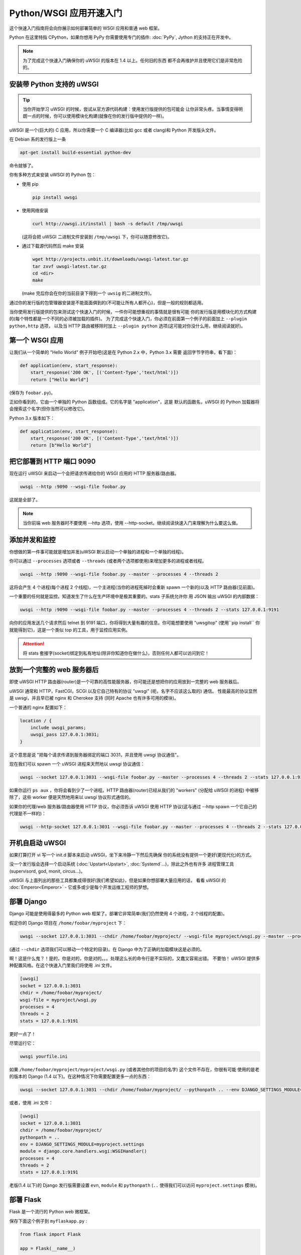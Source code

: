 Python/WSGI 应用开速入门
=======================

这个快速入门指南将会向你展示如何部署简单的 WSGI 应用和普通 web 框架。

Python 在这里特指 CPython，如果你想用 PyPy 你需要使用专门的插件: :doc:`PyPy`, 
Jython 的支持正在开发中。

.. note::

    为了完成这个快速入门确保你的 uWSGI 的版本在 1.4 以上。任何旧的东西
    都不会再维护并且使用它们是非常危险的。

安装带 Python 支持的 uWSGI
**************************

.. tip::

    当你开始学习 uWSGI 的时候，尝试从官方源代码构建：使用发行版提供的包可能会
    让你非常头疼。当事情变得明朗一点的时候，你可以使用模块化构建(就像在你的发行版中提供的一样)。

uWSGI 是一个(巨大的) C 应用，所以你需要一个 C 编译器(比如 gcc 或者 clang)和 Python 开发版头文件。

在 Debian 系的发行版上一条

.. code-block:: sh

   apt-get install build-essential python-dev

命令就够了。

你有多种方式来安装 uWSGI 的 Python 包：

* 使用 pip

  .. code-block:: sh

      pip install uwsgi

* 使用网络安装

  .. code-block:: sh

      curl http://uwsgi.it/install | bash -s default /tmp/uwsgi

  (这将会把 uWSGI 二进制文件安装到 ``/tmp/uwsgi`` 下，你可以随意修改它)。

* 通过下载源代码然后 make 安装

  .. code-block:: sh

      wget http://projects.unbit.it/downloads/uwsgi-latest.tar.gz
      tar zxvf uwsgi-latest.tar.gz
      cd <dir>
      make

  (make 完后你会在你的当前目录下得到一个 ``uwsig`` 的二进制文件)。

通过你的发行版的包管理器安装是不能面面俱到的(不可能让所有人都开心)，但是一般的规则都适用。

当你使用发行版提供的包来测试这个快速入门的时候，一件你可能想重视的事情就是很有可能
你的发行版是用模块化的方式构建的(每个特性都是一个不同的必须被加载的插件)。
为了完成这个快速入门，你必须在前面第一个例子的前面加上 ``--plugin python,http`` 选项，
以及当 HTTP 路由被移除时加上 ``--plugin python`` 选项(这可能对你没什么用，继续阅读就好)。

第一个 WSGI 应用
****************

让我们从一个简单的 "Hello World" 例子开始吧(这是在 Python 2.x 中，Python 3.x 需要
返回字节字符串，看下面)：

.. code-block:: python

   def application(env, start_response):
       start_response('200 OK', [('Content-Type','text/html')])
       return ["Hello World"]

(保存为 ``foobar.py``)。

正如你看到的，它由一个单独的 Python 函数组成。它的名字是 "application"，这是
默认的函数名，uWSGI 的 Python 加载器将会搜索这个名字(但你当然可以修改它)。

Python 3.x 版本如下：

.. code-block:: python

   def application(env, start_response):
       start_response('200 OK', [('Content-Type','text/html')])
       return [b"Hello World"]

把它部署到 HTTP 端口 9090 
*************************

现在运行 uWSGI 来启动一个会把请求传递给你的 WSGI 应用的 HTTP 服务器/路由器。

.. code-block:: sh

   uwsgi --http :9090 --wsgi-file foobar.py

这就是全部了。

.. note:: 当你前端 web 服务器时不要使用 --http 选项，使用 --http-socket。继续阅读快速入门来理解为什么要这么做。

添加并发和监控
**************

你想做的第一件事可能就是增加并发(uWSGI 默认启动一个单独的进程和一个单独的线程)。

你可以通过 ``--processes`` 选项或者 ``--threads`` (或者两个选项都使用)来增加更多的进程或者线程。

.. code-block:: sh

   uwsgi --http :9090 --wsgi-file foobar.py --master --processes 4 --threads 2

这将会产生 4 个进程(每个进程 2 个线程)，一个主进程(当你的进程死掉时会重新 spawn 一个新的)以及 HTTP 路由器(见前面)。

一个重要的任何就是监控。知道发生了什么在生产环境中是极其重要的。stats 子系统允许你
用 JSON 输出 uWSGI 的内部数据：

.. code-block:: sh

   uwsgi --http :9090 --wsgi-file foobar.py --master --processes 4 --threads 2 --stats 127.0.0.1:9191

向你的应用发送几个请求然后 telnet 到 9191 端口，你将得到大量有趣的信息。你可能想要使用
"uwsgitop" (使用``pip install`` 你就能得到它)，这是一个类似 top 的工具，用于监控应用实例。

.. attention::

    将 stats 套接字(socket)绑定到私有地址(除非你知道你在做什么)，否则任何人都可以访问到它！

放到一个完整的 web 服务器后
***************************

即使 uWSGI HTTP 路由器(router)是一个可靠的高性能服务器，你可能还是想把你的应用放到一完整的 web 服务器后。

uWSGI 通常和 HTTP，FastCGI，SCGI 以及它自己特有的协议 "uwsgi" (呃，名字不应该这么取的) 通信。
性能最高的协议显然是 uwsgi，并且早已被 nginx 和 Cherokee 支持 (同时 Apache 也有许多可用的模块)。

一个普通的 nginx 配置如下：

.. code-block:: c

   location / {
       include uwsgi_params;
       uwsgi_pass 127.0.0.1:3031;
   }

这个意思是说 "把每个请求传递到服务器绑定的端口 3031，并且使用 uwsgi 协议通信"。

现在我们可以 spawn 一个 uWSGI 进程来天然地以 uwsgi 协议通信：

.. code-block:: sh

   uwsgi --socket 127.0.0.1:3031 --wsgi-file foobar.py --master --processes 4 --threads 2 --stats 127.0.0.1:9191

如果你运行 ``ps aux`` ，你将会看到少了一个进程。HTTP 路由器(router)已经从我们的 "workers" (分配给 uWSGI 的进程)
中被移除了，这些 worker 便是天然地用来以 uwsgi 协议形式通信的。

如果你的代理/web 服务器/路由器使用 HTTP 协议，你必须告诉 uWSGI 使用 HTTP 协议(这与通过
--http spawn 一个它自己的代理是不一样的)：

.. code-block:: sh

   uwsgi --http-socket 127.0.0.1:3031 --wsgi-file foobar.py --master --processes 4 --threads 2 --stats 127.0.0.1:9191

开机自启动 uWSGI
****************

如果打算打开 vi 写一个 init.d 脚本来启动 uWSGI，坐下来冷静一下然后先确保
你的系统没有提供一个更好(更现代化)的方式。

没一个发行版会选择一个启动系统 (:doc:`Upstart<Upstart>`, :doc:`Systemd`...)，除此之外也有许多
进程管理工具(supervisord, god, monit, circus...)。

uWSGI 与上面列出的那些工具都集成得很好(我们希望如此)，但是如果你想部署大量应用的话，
看看 uWSGI 的 :doc:`Emperor<Emperor>` - 它或多或少是每个开发运维工程师的梦想。

部署 Django
***********

Django 可能是使用得最多的 Python web 框架了。部署它非常简单(我们仍然使用 4 个进程，2 个线程的配置)。

假定你的 Django 项目在 ``/home/foobar/myproject`` 下：

.. code-block:: sh

   uwsgi --socket 127.0.0.1:3031 --chdir /home/foobar/myproject/ --wsgi-file myproject/wsgi.py --master --processes 4 --threads 2 --stats 127.0.0.1:9191

(通过 ``--chdir`` 选项我们可以移动一个特定的目录)。在 Django 中为了正确的加载模块这是必须的。

啊！这是什么鬼？！是的，你是对的，你是对的。。。处理这么长的命令行是不实际的，又蠢又容易出错。
不要怕！ uWSGI 提供多种配置风格。在这个快速入门里我们将使用 .ini 文件。

.. code-block:: ini

    [uwsgi]
    socket = 127.0.0.1:3031
    chdir = /home/foobar/myproject/
    wsgi-file = myproject/wsgi.py
    processes = 4
    threads = 2
    stats = 127.0.0.1:9191

更好一点了！

尽管运行它：

.. code-block:: sh

   uwsgi yourfile.ini

如果 ``/home/foobar/myproject/myproject/wsgi.py`` (或者其他你的项目的名字) 这个文件不存在，你很有可能
使用的是老的版本的 Django (1.4 以下)。在这种情况下你需要配置更多一点的东西：

.. code-block:: sh

   uwsgi --socket 127.0.0.1:3031 --chdir /home/foobar/myproject/ --pythonpath .. --env DJANGO_SETTINGS_MODULE=myproject.settings --module "django.core.handlers.wsgi:WSGIHandler()" --processes 4 --threads 2 --stats 127.0.0.1:9191

或者，使用 .ini 文件：

.. code-block:: ini

   [uwsgi]
   socket = 127.0.0.1:3031
   chdir = /home/foobar/myproject/
   pythonpath = ..
   env = DJANGO_SETTINGS_MODULE=myproject.settings
   module = django.core.handlers.wsgi:WSGIHandler()
   processes = 4
   threads = 2
   stats = 127.0.0.1:9191

老版(1.4 以下)的 Django 发行版需要设置 ``evn``, ``module`` 和 ``pythonpath`` (``..`` 使得我们可以访问
``myproject.settings`` 模块)。


部署 Flask
**********

Flask 是一个流行的 Python web 微框架。

保存下面这个例子到 ``myflaskapp.py`` :

.. code-block:: python

   from flask import Flask

   app = Flask(__name__)

   @app.route('/')
   def index():
       return "<span style='color:red'>I am app 1</span>"

Flask 把它的 WSGI 函数(就是我们在之前快速入门里称作 "application" 即应用的东西)暴露成 "app", 所以
我们需要告诉 uWSGI 去使用它。
我们仍然使用 4 个进程/2 个线程，以及 uwsgi socket :

.. code-block:: sh

   uwsgi --socket 127.0.0.1:3031 --wsgi-file myflaskapp.py --callable app --processes 4 --threads 2 --stats 127.0.0.1:9191

(唯一增加的选项便是 ``--callable`` 选项)。

部署 web2py
***********

又是一个流行的选择。你可以选择把 web2py 的发行版源代码解压到一个目录然后写一个 uWSGI 配置文件：

.. code-block:: ini

   [uwsgi]
   http = :9090
   chdir = path_to_web2py
   module = wsgihandler
   master = true
   processes = 8

.. note::

    On recent web2py releases you may need to copy the ``wsgihandler.py`` script out of the ``handlers`` directory.

我们再次使用 HTTP 路由器(router)。用你的浏览器访问 9090 端口然后你就可以看到 web2py 的欢迎页面了。

点击管理页面然后...哎呀，它需要 HTTPS。不要担心，uWSGI 路由器(router)可支持 HTTPS (确保你
有 OpenSSL 开发版的头文件：安装它们然后重新构建 uWSGI，build 系统会自动检测到它)。

First of all generate your key and certificate:
首先生成你的秘钥(key)和证书(certificate)：

.. code-block:: sh

   openssl genrsa -out foobar.key 2048
   openssl req -new -key foobar.key -out foobar.csr
   openssl x509 -req -days 365 -in foobar.csr -signkey foobar.key -out foobar.crt

现在你有两个文件(算上 ``foobar.csr`` 的话就是三个了), ``foobar.key``  和 ``foobar.crt`` 。修改 uWSGI 配置：

.. code-block:: ini

   [uwsgi]
   https = :9090,foobar.crt,foobar.key
   chdir = path_to_web2py
   module = wsgihandler
   master = true
   processes = 8

重新运行 uWSGI 然后使用 ``https://`` 用你的浏览器连接到 9090 端口。

Python 线程小贴士
*****************

如果你没有使用线程启动 uWSGI，Python 的 GIL 将不会被开启，所以你的应用产生的线程
将永远不会运行。你可能不会喜欢这个选择，但是记住 uWSGI 是一个语言无关的服务器，所以它的
大部分选择都是尽可能维持它 "agnostic"。

但是不用担心，基本上不存在不能通过选项来改变的由 uWSGI 开发者决定的选项。

如果你想维持 Python 的线程支持同时应用又不启动多个线程，只需要加上
``--enable-threads`` 选项 (或者 ``enable-threads = true`` 在 ini 风格配置文件中)。

Virtualenvs
***********

uWSGI 可以被配置成在某个特定的 virtualenv 中搜索 Python 模块。

只要添加 ``virtualenv = <path>`` 到你的选中中就可以了。

安全和可用性
************

**永远** 不要使用 root 来运行 uWSGI 实例。你可以用 ``uid`` 和 ``gid`` 选项来降低权限：

.. code-block:: ini

   [uwsgi]
   https = :9090,foobar.crt,foobar.key
   uid = foo
   gid = bar
   chdir = path_to_web2py
   module = wsgihandler
   master = true
   processes = 8

如果你需要绑定到一个特权端口(比如 HTTPS 的443)，使用共享套接字(shared sockets)。它们在权限降低之前被创建，可以
使用 ``=N`` 语法来引用，这里的 ``N`` 指 socket 编号(从0开始)：

.. code-block:: ini

   [uwsgi]
   shared-socket = :443
   https = =0,foobar.crt,foobar.key
   uid = foo
   gid = bar
   chdir = path_to_web2py
   module = wsgihandler
   master = true
   processes = 8

web 应用开发一个最常见的问题就是 "stuck requests"(卡住的请求)。你所有的线程/worker 都被卡住(被请求堵塞)，
然后你的应用再也不能接受更多的请求。
为了避免这个问题你可以设置一个 ``harakiri`` 计时器。它是一个监视器(由主进程管理)，当
进程被卡住的时间超过特定的秒数后就销毁这个进程(慎重选择 ``harakiri`` 的值)。比如，你可能
想把卡住超过 30 秒的 worker 销毁掉：

.. code-block:: ini

   [uwsgi]
   shared-socket = :443
   https = =0,foobar.crt,foobar.key
   uid = foo
   gid = bar
   chdir = path_to_web2py
   module = wsgihandler
   master = true
   processes = 8
   harakiri = 30

另外，从 uWSGI 1.9 起，统计服务器会输出所有的请求变量，所以你可以(实时地)查看你的
实例在干什么(对于每个 worker，线程或者异步 core)。


Offloading
**********

:doc:`OffloadSubsystem` 使得你可以在某些模式满足时释放你的 worker，并且把工作委托给一个纯 c 的线程。
这样例子比如有从文件系统传递静态文件，通过网络向客户端传输数据等等。

Offloading 非常复杂，但它的使用对用户来说是透明的。如果你想试试的话加上 ``--offload-threads <n>`` 
选项，这里的 <n> 是 spawn 的线程数(以 CPU 数目的线程数启动是一个不错的值)。

当 offload threads 被启用时，所有可以被优化的部分都可以自动被检测到。

Bonus: 多版本 Python 使用同一个 uWSGI 二进制文件
************************************************

正如我们已经看到的，uWSGI 由一个很小的核心和许多插件组成。插件可以被嵌入到二进制文件中
或者动态加载。当你为 Python 构建 uWSGI 的时候，许多插件包括 Python 在内的插件都被嵌入到了最终的二进制文件中。

当你使用多个 Python 版本但是没有为每一个版本构建一个二进制文件时这可能会造成问题。

最好的方法可能是弄一个没有内置语言特性的小二进制文件，然后每个 Python 版本有一个
插件，可以动态地加载。

在 uWSGI 的源代码目录中：

.. code-block:: sh

   make PROFILE=nolang
   
这将会构建一个包含除了 Python 之外的所有默认内置插件的 uwsgi 二进制文件。

现在，在相同的目录下，我们开始构建 Python 插件：

.. code-block:: sh

   PYTHON=python3.4 ./uwsgi --build-plugin "plugins/python python34"
   PYTHON=python2.7 ./uwsgi --build-plugin "plugins/python python27"
   PYTHON=python2.6 ./uwsgi --build-plugin "plugins/python python26"

你最后会得到这些文件： ``python34_plugin.so``, ``python27_plugin.so``, ``python26_plugin.so`` 。复制
这些文件到你的目录中。(uWSGI 默认在当前的工作目录中搜索插件。)

现在你只需要在你的配置文件中(在文件最上面)简单加上 `plugins-dir` 和 `plugin` 选项就可以了。

.. code-block:: ini

   [uwsgi]
   plugins-dir = <path_to_your_plugin_directory>
   plugin = python26
   
这将会从你复制插件到的那个目录中加载 ``python26_plugin.so`` 插件。

那么现在...
***********

有了这些很少的概念你就已经可以进入到生产中了，但是 uWSGI 是一个拥有上百个特性和配置的生态系统。
如果你想成为一个更好的系统管理员，继续阅读完整的文档吧。
